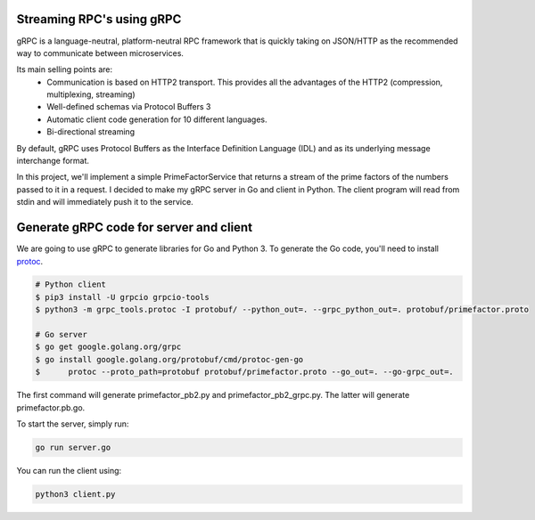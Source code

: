 Streaming RPC's using gRPC
--------------------------

gRPC is a language-neutral, platform-neutral RPC framework that is quickly taking on JSON/HTTP
as the recommended way to communicate between microservices.

Its main selling points are:
 - Communication is based on HTTP2 transport. This provides all the advantages of the HTTP2 (compression, multiplexing, streaming)
 - Well-defined schemas via Protocol Buffers 3
 - Automatic client code generation for 10 different languages.
 - Bi-directional streaming

By default, gRPC uses Protocol Buffers as the Interface Definition Language (IDL) and as its underlying message interchange format.

In this project, we'll implement a simple PrimeFactorService that returns a stream of the prime factors of the numbers passed to it
in a request.
I decided to make my gRPC server in Go and client in Python.
The client program will read from stdin and will immediately push it to the service.

Generate gRPC code for server and client
----------------------------------------

We are going to use gRPC to generate libraries for Go and Python 3.
To generate the Go code, you'll need to install  protoc_.

.. _protoc: https://github.com/google/protobuf/#protocol-compiler-installation

.. code-block:: bash

 # Python client
 $ pip3 install -U grpcio grpcio-tools
 $ python3 -m grpc_tools.protoc -I protobuf/ --python_out=. --grpc_python_out=. protobuf/primefactor.proto
 
 # Go server
 $ go get google.golang.org/grpc
 $ go install google.golang.org/protobuf/cmd/protoc-gen-go
 $ 	protoc --proto_path=protobuf protobuf/primefactor.proto --go_out=. --go-grpc_out=.

The first command will generate primefactor_pb2.py and primefactor_pb2_grpc.py.
The latter will generate primefactor.pb.go.

To start the server, simply run:

.. code-block:: bash

  go run server.go

You can run the client using:

.. code-block:: bash

  python3 client.py


.. image:: demo.gif
